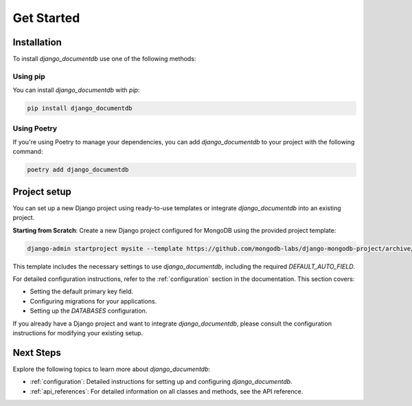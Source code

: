===========
Get Started
===========

.. _installation:

Installation
============

To install `django_documentdb` use one of the following methods:

Using pip
-----------

You can install `django_documentdb` with `pip`:

.. code-block:: bash

   pip install django_documentdb

Using Poetry
------------

If you're using Poetry to manage your dependencies, you can add `django_documentdb` to your project with the following command:

.. code-block:: bash

   poetry add django_documentdb

Project setup
=============

You can set up a new Django project using ready-to-use templates or integrate `django_documentdb` into an existing project.

**Starting from Scratch**: Create a new Django project configured for MongoDB using the provided project template:

.. code-block:: bash

   django-admin startproject mysite --template https://github.com/mongodb-labs/django-mongodb-project/archive/refs/heads/5.0.x.zip

This template includes the necessary settings to use `django_documentdb`, including the required `DEFAULT_AUTO_FIELD`.

For detailed configuration instructions, refer to the :ref:`configuration` section in the documentation. This section covers:

- Setting the default primary key field.
- Configuring migrations for your applications.
- Setting up the `DATABASES` configuration.

If you already have a Django project and want to integrate `django_documentdb`, please consult the configuration instructions for modifying your existing setup.

Next Steps
==========

Explore the following topics to learn more about `django_documentdb`:

- :ref:`configuration`: Detailed instructions for setting up and configuring `django_documentdb`.
- :ref:`api_references`: For detailed information on all classes and methods, see the API reference.
